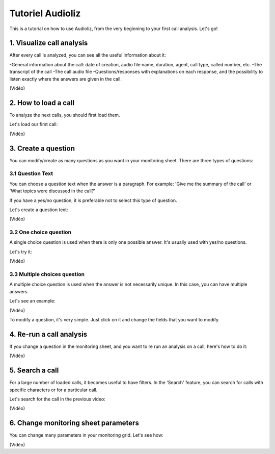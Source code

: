 Tutoriel Audioliz
=================

This is a tutorial on how to use Audioliz, from the very beginning to your first call analysis. Let's go!

1. Visualize call analysis
--------------------------

After every call is analyzed, you can see all the useful information about it:

-General information about the call: date of creation, audio file name, duration, agent, call type, called number, etc.
-The transcript of the call
-The call audio file
-Questions/responses with explanations on each response, and the possibility to listen exactly where the answers are given in the call.

(Vidéo)

2. How to load a call
---------------------

To analyze the next calls, you should first load them.

Let's load our first call:

(Vidéo)

3. Create a question
--------------------

You can modify/create as many questions as you want in your monitoring sheet. There are three types of questions:

3.1 Question Text
~~~~~~~~~~~~~~~~~

You can choose a question text when the answer is a paragraph. For example: 'Give me the summary of the call' or 'What topics were discussed in the call?'

If you have a yes/no question, it is preferable not to select this type of question.

Let's create a question text:

(Vidéo)

3.2 One choice question
~~~~~~~~~~~~~~~~~

A single choice question is used when there is only one possible answer. It's usually used with yes/no questions.

Let's try it:

(Vidéo)

3.3 Multiple choices question
~~~~~~~~~~~~~~~~~

A multiple choice question is used when the answer is not necessarily unique. In this case, you can have multiple answers.

Let's see an example:

(Vidéo)

To modify a question, it's very simple. Just click on it and change the fields that you want to modify.

4. Re-run a call analysis
-------------------------

If you change a question in the monitoring sheet, and you want to re run an analysis on a call, here's how to do it:

(Vidéo)

5. Search a call
----------------

For a large number of loaded calls, it becomes useful to have filters. In the 'Search' feature, you can search for calls with specific characters or for a particular call.

Let's search for the call in the previous video:

(Vidéo)

6. Change monitoring sheet parameters
---------------------

You can change many parameters in your monitoring grid. Let's see how:

(Vidéo)
